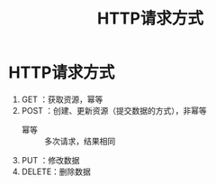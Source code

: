 :PROPERTIES:
:ID:       332d23bd-0c98-4686-9b0b-c43a1e85e324
:END:
#+title: HTTP请求方式
#+filetags: network

* HTTP请求方式
1. GET   ：获取资源，幂等
2. POST  ：创建、更新资源（提交数据的方式），非幂等
   - 幂等 :: 多次请求，结果相同

3. PUT   ：修改数据
4. DELETE：删除数据
